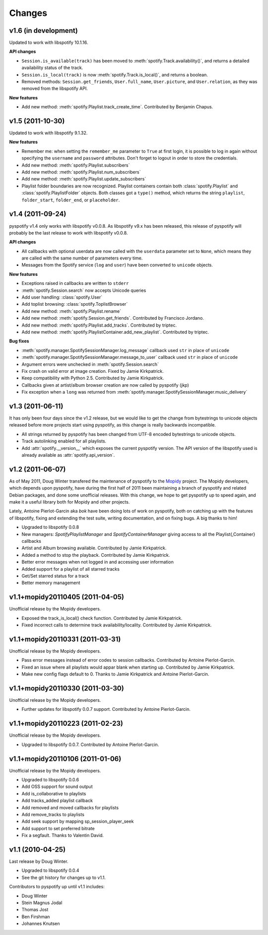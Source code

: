 =======
Changes
=======

v1.6 (in development)
=====================

Updated to work with libspotify 10.1.16.

**API changes**

- ``Session.is_available(track)`` has been moved to
  :meth:`spotify.Track.availability()`, and returns a detailed availability
  status of the track.
- ``Session.is_local(track)`` is now
  :meth:`spotify.Track.is_local()`, and returns a boolean.
- Removed methods: ``Session.get_friends``, ``User.full_name``,
  ``User.picture``, and ``User.relation``, as they was removed from the
  libspotify API.

**New features**

- Add new method: :meth:`spotify.Playlist.track_create_time`. Contributed by
  Benjamin Chapus.


v1.5 (2011-10-30)
=================

Updated to work with libspotify 9.1.32.

**New features**

- Remember me: when setting the ``remember_me`` parameter to ``True`` at
  first login, it is possible to log in again without specifying the
  ``username`` and ``password`` attributes. Don't forget to logout in order to
  store the credentials.
- Add new method: :meth:`spotify.Playlist.subscribers`
- Add new method: :meth:`spotify.Playlist.num_subscribers`
- Add new method: :meth:`spotify.Playlist.update_subscribers`
- Playlist folder boundaries are now recognized. Playlist containers
  contain both :class:`spotify.Playlist` and :class:`spotify.PlaylistFolder`
  objects. Both classes got a ``type()`` method, which returns the string
  ``playlist``, ``folder_start``, ``folder_end``, or ``placeholder``.


v1.4 (2011-09-24)
=================

pyspotify v1.4 only works with libspotify v0.0.8. As libspotify v9.x has been
released, this release of pyspotify will probably be the last release to work
with libspotify v0.0.8.

**API changes**

- All callbacks with optional userdata are now called with the ``userdata``
  parameter set to ``None``, which means they are called with the same number
  of parameters every time.
- Messages from the Spotify service (``log`` and ``user``) have been converted
  to ``unicode`` objects.

**New features**

- Exceptions raised in callbacks are written to ``stderr``
- :meth:`spotify.Session.search` now accepts Unicode queries
- Add user handling: :class:`spotify.User`
- Add toplist browsing: :class:`spotify.ToplistBrowser`
- Add new method: :meth:`spotify.Playlist.rename`
- Add new method: :meth:`spotify.Session.get_friends`. Contributed by Francisco
  Jordano.
- Add new method: :meth:`spotify.Playlist.add_tracks`. Contributed by triptec.
- Add new method: :meth:`spotify.PlaylistContainer.add_new_playlist`.
  Contributed by triptec.

**Bug fixes**

- :meth:`spotify.manager.SpotifySessionManager.log_message` callback used
  ``str`` in place of ``unicode``
- :meth:`spotify.manager.SpotifySessionManager.message_to_user` callback used
  ``str`` in place of ``unicode``
- Argument errors were unchecked in :meth:`spotify.Session.search`
- Fix crash on valid error at image creation. Fixed by Jamie Kirkpatrick.
- Keep compatibility with Python 2.5. Contributed by Jamie Kirkpatrick.
- Callbacks given at artist/album browser creation are now called by pyspotify
  (jkp)
- Fix exception when a ``long`` was returned from
  :meth:`spotify.manager.SpotifySessionManager.music_delivery`


v1.3 (2011-06-11)
=================

It has only been four days since the v1.2 release, but we would like to get the
change from bytestrings to unicode objects released before more projects start
using pyspotify, as this change is really backwards incompatible.

- All strings returned by pyspotify has been changed from UTF-8 encoded
  bytestrings to unicode objects.
- Track autolinking enabled for all playlists.
- Add :attr:`spotify.__version__` which exposes the current pyspotify version.
  The API version of the libspotify used is already available as
  :attr:`spotify.api_version`.


v1.2 (2011-06-07)
=================

As of May 2011, Doug Winter transfered the maintenance of pyspotify to the
`Mopidy <http://www.mopidy.com/>`_ project. The Mopidy developers, which
depends upon pyspotify, have during the first half of 2011 been maintaining a
branch of pyspotify and related Debian packages, and done some unofficial
releases. With this change, we hope to get pyspotify up to speed again, and
make it a useful library both for Mopidy and other projects.

Lately, Antoine Pierlot-Garcin aka *bok* have been doing lots of work on
pyspotify, both on catching up with the features of libspotify, fixing and
extending the test suite, writing documentation, and on fixing bugs. A big
thanks to him!

- Upgraded to libspotify 0.0.8
- New managers: *SpotifyPlaylistManager* and *SpotifyContainerManager* \
  giving access to all the Playlist{,Container} callbacks
- Artist and Album browsing available. Contributed by Jamie Kirkpatrick.
- Added a method to stop the playback. Contributed by Jamie Kirkpatrick.
- Better error messages when not logged in and accessing user information
- Added support for a playlist of all starred tracks
- Get/Set starred status for a track
- Better memory management


v1.1+mopidy20110405 (2011-04-05)
================================

Unofficial release by the Mopidy developers.

- Exposed the track_is_local() check function. Contributed by Jamie
  Kirkpatrick.
- Fixed incorrect calls to determine track availability/locality. Contributed
  by Jamie Kirkpatrick.


v1.1+mopidy20110331 (2011-03-31)
================================

Unofficial release by the Mopidy developers.

- Pass error messages instead of error codes to session callbacks. Contributed
  by Antoine Pierlot-Garcin.
- Fixed an issue where all playlists would appar blank when starting up.
  Contributed by Jamie Kirkpatrick.
- Make new config flags default to 0. Thanks to Jamie Kirkpatrick and Antoine
  Pierlot-Garcin.


v1.1+mopidy20110330 (2011-03-30)
================================

Unofficial release by the Mopidy developers.

- Further updates for libspotify 0.0.7 support. Contributed by Antoine
  Pierlot-Garcin.


v1.1+mopidy20110223 (2011-02-23)
================================

Unofficial release by the Mopidy developers.

- Upgraded to libspotify 0.0.7. Contributed by Antoine Pierlot-Garcin.


v1.1+mopidy20110106 (2011-01-06)
================================

Unofficial release by the Mopidy developers.

- Upgraded to libspotify 0.0.6
- Add OSS support for sound output
- Add is_collaborative to playlists
- Add tracks_added playlist callback
- Add removed and moved callbacks for playlists
- Add remove_tracks to playlists
- Add seek support by mapping sp_session_player_seek
- Add support to set preferred bitrate
- Fix a segfault. Thanks to Valentin David.


v1.1 (2010-04-25)
=================

Last release by Doug Winter.

- Upgraded to libspotify 0.0.4
- See the git history for changes up to v1.1.

Contributors to pyspotify up until v1.1 includes:

- Doug Winter
- Stein Magnus Jodal
- Thomas Jost
- Ben Firshman
- Johannes Knutsen
